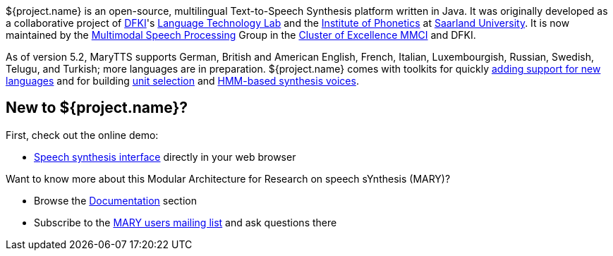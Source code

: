 ${project.name} is an open-source, multilingual Text-to-Speech Synthesis platform written in Java.
It was originally developed as a collaborative project of http://www.dfki.de/web[DFKI]'s http://www.dfki.de/lt/[Language Technology Lab] and the http://www.coli.uni-saarland.de/groups/WB/Phonetics/[Institute of Phonetics] at http://www.uni-saarland.de[Saarland University].
It is now maintained by the http://m2ci.org/en/irg/msp[Multimodal Speech Processing] Group in the http://m2ci.org/[Cluster of Excellence MMCI] and DFKI.

As of version 5.2, MaryTTS supports German, British and American English, French, Italian, Luxembourgish, Russian, Swedish, Telugu, and Turkish; more languages are in preparation.
${project.name} comes with toolkits for quickly https://github.com/marytts/marytts/wiki/New-Language-Support[adding support for new languages] and for building https://github.com/marytts/marytts/wiki/VoiceImportToolsTutorial[unit selection] and https://github.com/marytts/marytts/wiki/HMMVoiceCreation[HMM-based synthesis voices].

== New to ${project.name}?

First, check out the online demo:

* link:${project.url}:59125[Speech synthesis interface] directly in your web browser

Want to know more about this Modular Architecture for Research on speech sYnthesis (MARY)?

* Browse the link:documentation/index.html[Documentation] section
* Subscribe to the http://www.dfki.de/mailman/listinfo/mary-users[MARY users mailing list] and ask questions there